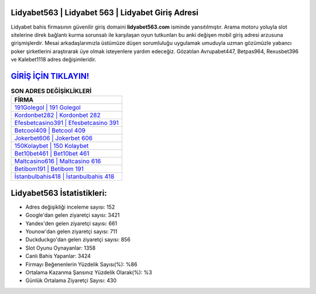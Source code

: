 ﻿Lidyabet563 | Lidyabet 563 | Lidyabet Giriş Adresi
===================================

.. image:: images/lidyabet-giris.jpg
   :width: 600
   
Lidyabet bahis firmasının güvenilir giriş domaini **lidyabet563.com** isminde yansıtılmıştır. Arama motoru yoluyla slot sitelerine direk bağlantı kurma sorunsalı ile karşılaşan oyun tutkunları bu anki değişen mobil giriş adresi arzusuna girişmişlerdir. Mesai arkadaşlarımızla üstümüze düşen sorumluluğu uygulamak umuduyla uzman gözümüzle yabancı poker şirketlerini araştırarak üye olmak isteyenlere yardım edeceğiz. Gözatılan Avrupabet447, Betpas964, Rexusbet396 ve Kalebet1118 adres değişimleridir.

`GİRİŞ İÇİN TIKLAYIN! <https://uclck.me/gonow>`_
==============

.. list-table:: **SON ADRES DEĞİŞİKLİKLERİ**
   :widths: 100
   :header-rows: 1

   * - FİRMA
   * - `191Golegol | 191 Golegol <191golegol-191-golegol-golegol-giris-adresi.html>`_
   * - `Kordonbet282 | Kordonbet 282 <kordonbet282-kordonbet-282-kordonbet-giris-adresi.html>`_
   * - `Efesbetcasino391 | Efesbetcasino 391 <efesbetcasino391-efesbetcasino-391-efesbetcasino-giris-adresi.html>`_	 
   * - `Betcool409 | Betcool 409 <betcool409-betcool-409-betcool-giris-adresi.html>`_	 
   * - `Jokerbet606 | Jokerbet 606 <jokerbet606-jokerbet-606-jokerbet-giris-adresi.html>`_ 
   * - `150Kolaybet | 150 Kolaybet <150kolaybet-150-kolaybet-kolaybet-giris-adresi.html>`_
   * - `Bet10bet461 | Bet10bet 461 <bet10bet461-bet10bet-461-bet10bet-giris-adresi.html>`_	 
   * - `Maltcasino616 | Maltcasino 616 <maltcasino616-maltcasino-616-maltcasino-giris-adresi.html>`_
   * - `Betibom191 | Betibom 191 <betibom191-betibom-191-betibom-giris-adresi.html>`_
   * - `İstanbulbahis418 | İstanbulbahis 418 <istanbulbahis418-istanbulbahis-418-istanbulbahis-giris-adresi.html>`_
	 
Lidyabet563 İstatistikleri:
===================================	 
* Adres değişikliği inceleme sayısı: 152
* Google'dan gelen ziyaretçi sayısı: 3421
* Yandex'den gelen ziyaretçi sayısı: 661
* Younow'dan gelen ziyaretçi sayısı: 711
* Duckduckgo'dan gelen ziyaretçi sayısı: 856
* Slot Oyunu Oynayanlar: 1358
* Canlı Bahis Yapanlar: 3424
* Firmayı Beğenenlerin Yüzdelik Sayısı(%): %86
* Ortalama Kazanma Şansınız Yüzdelik Olarak(%): %3
* Günlük Ortalama Ziyaretçi Sayısı: 430
